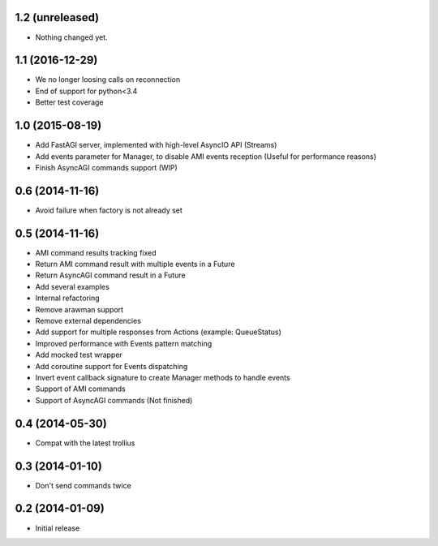 1.2 (unreleased)
----------------

- Nothing changed yet.


1.1 (2016-12-29)
----------------

- We no longer loosing calls on reconnection

- End of support for python<3.4

- Better test coverage

1.0 (2015-08-19)
----------------

- Add FastAGI server, implemented with high-level AsyncIO API (Streams)
- Add events parameter for Manager, to disable AMI events reception (Useful for performance reasons)
- Finish AsyncAGI commands support (WIP)

0.6 (2014-11-16)
----------------

- Avoid failure when factory is not already set

0.5 (2014-11-16)
----------------

- AMI command results tracking fixed
- Return AMI command result with multiple events in a Future
- Return AsyncAGI command result in a Future
- Add several examples
- Internal refactoring
- Remove arawman support
- Remove external dependencies
- Add support for multiple responses from Actions (example: QueueStatus)
- Improved performance with Events pattern matching
- Add mocked test wrapper
- Add coroutine support for Events dispatching
- Invert event callback signature to create Manager methods to handle events
- Support of AMI commands
- Support of AsyncAGI commands (Not finished)

0.4 (2014-05-30)
----------------

- Compat with the latest trollius


0.3 (2014-01-10)
----------------

- Don't send commands twice


0.2 (2014-01-09)
----------------

- Initial release
